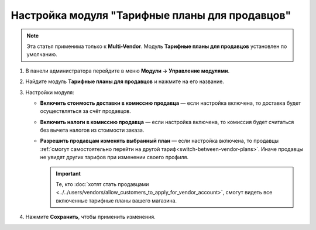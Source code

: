 ***********************************************
Настройка модуля "Тарифные планы для продавцов"
***********************************************

.. note::

    Эта статья применима только к **Multi-Vendor**. Модуль **Тарифные планы для продавцов** установлен по умолчанию.

#. В панели администратора перейдите в меню **Модули → Управление модулями**.

#. Найдите модуль **Тарифные планы для продавцов** и нажмите на его название.

#. Настройки модуля:

   * **Включить стоимость доставки в комиссию продавца** — если настройка включена, то доставка будет осуществляться за счёт продавцов.
  
   * **Включить налоги в комиссию продавца** — если настройка включена, то комиссия будет считаться без вычета налогов из стоимости заказа.

   * **Разрешить продавцам изменять выбранный план** — если настройка включена, то продавцы :ref:`смогут самостоятельно перейти на другой тариф<switch-between-vendor-plans>`. Иначе продавцы не увидят других тарифов при изменении своего профиля.

     .. important::
   
         Те, кто :doc:`хотят стать продавцами <../../users/vendors/allow_customers_to_apply_for_vendor_account>`, смогут видеть все включенные тарифные планы вашего магазина.

#. Нажмите **Сохранить**, чтобы применить изменения.

   .. fancybox:: img/vendor_plans_settings.png
       :alt: Настройки модуля "Тарифные планы для продавцов".
